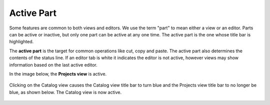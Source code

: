 Active Part
###########

Some features are common to both views and editors. We use the term "part" to mean either a view or
an editor. Parts can be active or inactive, but only one part can be active at any one time. The
active part is the one whose title bar is highlighted.

The **active part** is the target for common operations like cut, copy and paste. The active part
also determines the contents of the status line. If an editor tab is white it indicates the editor
is not active, however views may show information based on the last active editor.

In the image below, the **Projects view** is active.

  .. image:: /images/active_part/view.gif

Clicking on the Catalog view causes the Catalog view title bar to turn blue and the Projects view
title bar to no longer be blue, as shown below. The Catalog view is now active.

  .. image:: /images/active_part/viewactive.gif

